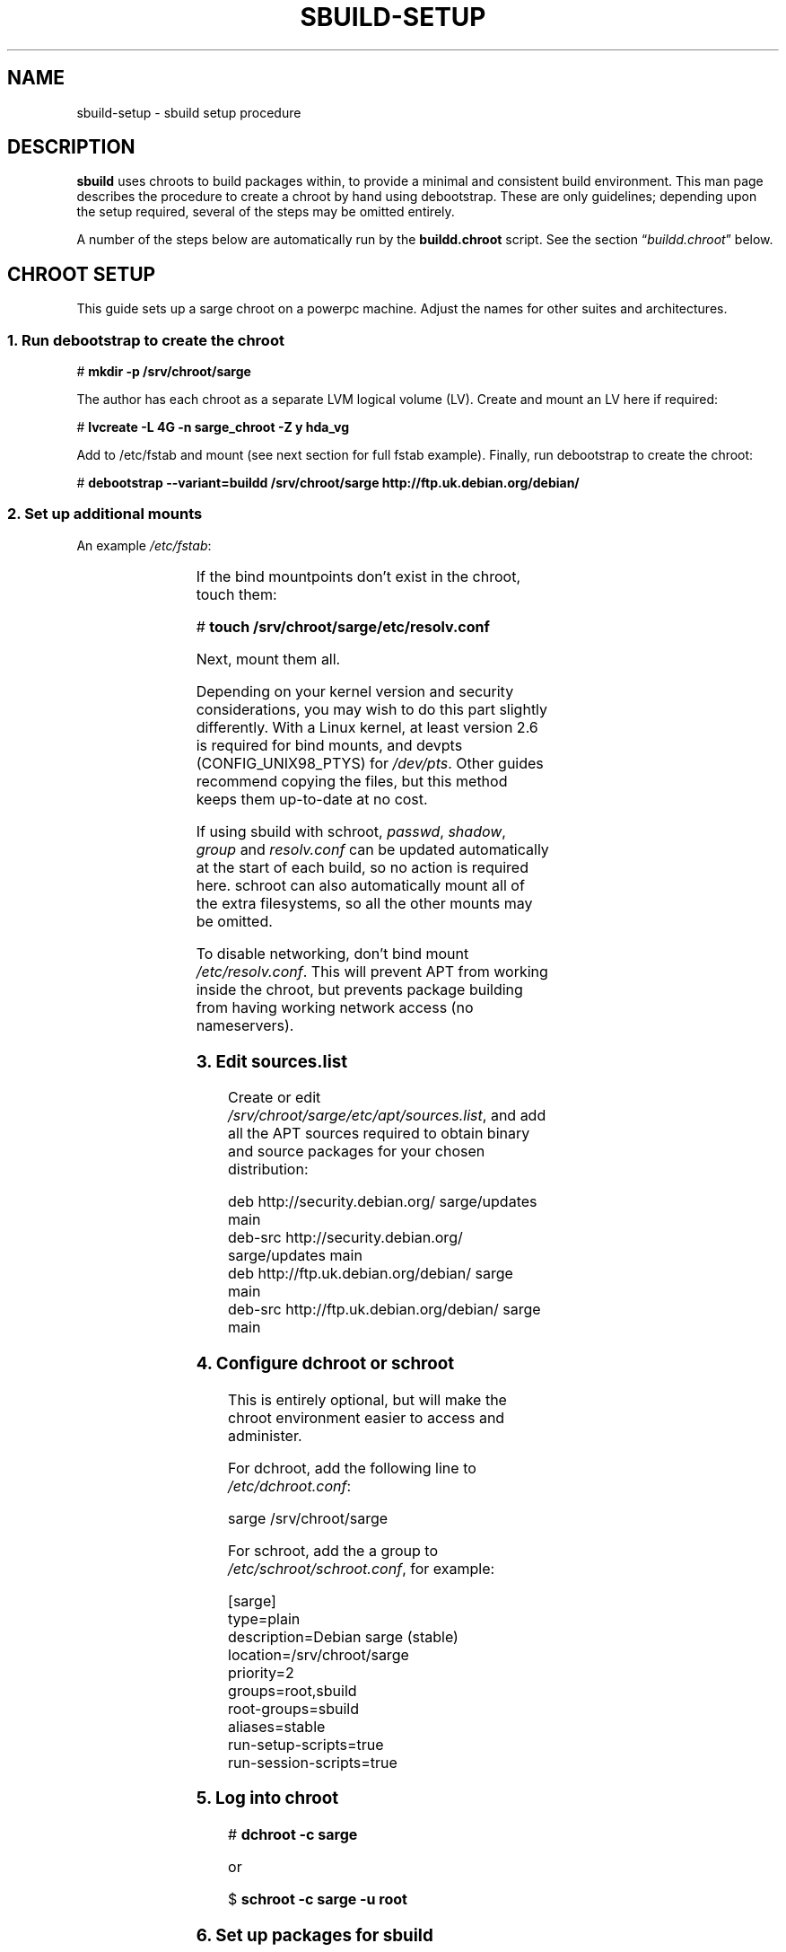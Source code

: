 .\" t
.\"
.\" Copyright © 2005-2006  Roger Leigh <rleigh@debian.org>
.\"
.\" sbuild is free software; you can redistribute it and/or modify it
.\" under the terms of the GNU General Public License as published by
.\" the Free Software Foundation; either version 2 of the License, or
.\" (at your option) any later version.
.\"
.\" sbuild is distributed in the hope that it will be useful, but
.\" WITHOUT ANY WARRANTY; without even the implied warranty of
.\" MERCHANTABILITY or FITNESS FOR A PARTICULAR PURPOSE.  See the GNU
.\" General Public License for more details.
.\"
.\" You should have received a copy of the GNU General Public License
.\" along with this program; if not, write to the Free Software
.\" Foundation, Inc., 59 Temple Place, Suite 330, Boston,
.\" MA  02111-1307  USA
.TH SBUILD-SETUP 7 "9 Mar 2006" "Version 0.42" "Debian sbuild"
.SH NAME
sbuild-setup \- sbuild setup procedure
.SH DESCRIPTION
\fBsbuild\fP uses chroots to build packages within, to provide a minimal and
consistent build environment.  This man page describes the procedure to create
a chroot by hand using debootstrap.  These are only guidelines; depending upon
the setup required, several of the steps may be omitted entirely.
.PP
A number of the steps below are automatically run by the
.B buildd.chroot
script.  See the section \[lq]\fIbuildd.chroot\fP\[rq] below.
.SH CHROOT SETUP
This guide sets up a sarge chroot on a powerpc machine.  Adjust the
names for other suites and architectures.
.SS 1. Run debootstrap to create the chroot
\f[CR]# \f[CB]mkdir \-p /srv/chroot/sarge\fP\fP
.br
.PP
The author has each chroot as a separate LVM logical volume (LV).  Create and
mount an LV here if required:
.PP
\f[CR]# \f[CB]lvcreate \-L 4G \-n sarge_chroot \-Z y hda_vg\fP\fP
.br
.PP
Add to /etc/fstab and mount (see next section for full fstab example).
Finally, run debootstrap to create the chroot:
.PP
\f[CR]# \f[CB]debootstrap \-\-variant=buildd /srv/chroot/sarge http://ftp.uk.debian.org/debian/\fP\fP
.br
.SS 2. Set up additional mounts
An example \fI/etc/fstab\fP:
.PP
.TS
lfCR s s s s s.
/dev//hda_vg/sarge_chroot \[rs]
.T&
lfCR lfCR lfCR lfCR lfCR lfCR.
	/srv/chroot/sarge	ext3	defaults	0	2
/dev/pts	/srv/chroot/sarge/dev/pts	none	rw,bind	0	0
tmpfs	/srv/chroot/sarge/dev/shm	tmpfs	defaults	0	0
proc	/srv/chroot/sarge/proc	proc	defaults	0	0
.T&
lfCR s s s s s.
/dev/hda_vg/home \[rs]
.T&
lfCR lfCR lfCR lfCR lfCR lfCR.
	/srv/chroot/sarge/home	ext3	quota	0	0
/tmp	/srv/chroot/sarge/tmp	none	rw,bind	0	0
/etc/passwd	/srv/chroot/sarge/etc/passwd	none	ro,bind	0	0
/etc/shadow	/srv/chroot/sarge/etc/shadow	none	ro,bind	0	0
/etc/group	/srv/chroot/sarge/etc/group	none	ro,bind	0	0
.T&
lfCR s s s s s.
/etc/resolv.conf \[rs]
.T&
lfCR lfCR s s s s.
	/srv/chroot/sarge/etc/resolv.conf \[rs]
.T&
lfCR lfCR lfCR lfCR lfCR lfCR.
		none	ro,bind	0	0
.TE
.PP
If the bind mountpoints don't exist in the chroot, touch them:
.PP
\f[CR]# \f[CB]touch /srv/chroot/sarge/etc/resolv.conf\fP\fP
.PP
Next, mount them all.
.PP
Depending on your kernel version and security considerations, you may wish to
do this part slightly differently.  With a Linux kernel, at least version 2.6
is required for bind mounts, and devpts (CONFIG_UNIX98_PTYS) for
\fI/dev/pts\fP.  Other guides recommend copying the files, but this method
keeps them up-to-date at no cost.
.PP
If using sbuild with schroot, \fIpasswd\fP, \fIshadow\fP, \fIgroup\fP and
\fIresolv.conf\fP can be updated automatically at the start of each build, so
no action is required here.  schroot can also automatically mount all of the
extra filesystems, so all the other mounts may be omitted.
.PP
To disable networking, don't bind mount \fI/etc/resolv.conf\fP.  This will
prevent APT from working inside the chroot, but prevents package building from
having working network access (no nameservers).
.SS 3. Edit \f[BI]sources.list\fP
Create or edit \fI/srv/chroot/sarge/etc/apt/sources.list\fP, and add all the
APT sources required to obtain binary and source packages for your chosen
distribution:
.PP
\f[CR]deb http://security.debian.org/ sarge/updates main\fP
.br
\f[CR]deb\-src http://security.debian.org/ sarge/updates main\fP
.br
\f[CR]\fP
.br
\f[CR]deb http://ftp.uk.debian.org/debian/ sarge main\fP
.br
\f[CR]deb\-src http://ftp.uk.debian.org/debian/ sarge main\fP
.br
.SS 4. Configure dchroot or schroot
This is entirely optional, but will make the chroot environment easier to
access and administer.
.PP
For dchroot, add the following line to \fI/etc/dchroot.conf\fP:
.PP
\f[CR]sarge /srv/chroot/sarge\fP
.br
.PP
For schroot, add the a group to \fI/etc/schroot/schroot.conf\fP, for example:
.PP
\f[CR][sarge]\fP
.br
\f[CR]type=plain\fP
.br
\f[CR]description=Debian sarge (stable)\fP
.br
\f[CR]location=/srv/chroot/sarge\fP
.br
\f[CR]priority=2\fP
.br
\f[CR]groups=root,sbuild\fP
.br
\f[CR]root\-groups=sbuild\fP
.br
\f[CR]aliases=stable\fP
.br
\f[CR]run\-setup\-scripts=true\fP
.br
\f[CR]run\-session\-scripts=true\fP
.br
.SS 5. Log into chroot
\f[CR]# \f[CB]dchroot \-c sarge\fP\fP
.br
.PP
or
.PP
\f[CR]$ \f[CB]schroot \-c sarge \-u root\fP\fP
.br
.SS 6. Set up packages for sbuild
While running as root inside the chroot:
.PP
\f[CR]# \f[CB]apt-get update\fP\fP
.br
\f[CR]# \f[CB]apt-get dist-upgrade\fP\fP
.br
\f[CR]# \f[CB]apt-get install debconf\fP\fP
.br
\f[CR]# \f[CB]dpkg-reconfigure -plow debconf\fP\fP
.br
.PP
Answer the debconf questions as follows:
.IP \fBinterface\fP
choose \fI6/Noninteractive\fP
.IP \fBpriority\fP
choose \fI1/Critical\fP
.PP
You only need to run dpkg-reconfigure if you weren't asked the questions during
the debconf install.  Next, install the packages required for building
packages:
.PP
\f[CR]# \f[CB]apt\-get install sudo debfoster fakeroot build\-essential\fP\fP
.br
\f[CR]# \f[CB]apt\-get install makedev\fP\fP
.br
\f[CR]# \f[CB]cd /dev/\fP\fP
.br
\f[CR]# \f[CB]/sbin/MAKEDEV generic\fP\fP
.br
\f[CR]# \f[CB]touch /etc/mtab\fP\fP
.br
.PP
For some security, we don't bind mount /dev, so it can't access e.g. USB
devices
.SS 7. sbuild setup
While running as root inside the chroot:
.PP
\f[CR]# \f[CB]mkdir /build\fP\fP
.br
\f[CR]# \f[CB]chown root:sbuild /build\fP\fP
.br
\f[CR]# \f[CB]mkdir \-p /var/lib/sbuild/srcdep\-lock\fP\fP
.br
\f[CR]# \f[CB]chown \-R root:sbuild /var/lib/sbuild\fP\fP
.br
\f[CR]# \f[CB]chmod \-R 02775 /var/lib/sbuild\fP\fP
.br
.PP
Note that when using sbuild with schroot, this setup is done at the start of
each build, so is not required here.
.SS 8. Finished
Congratulations!  You should now have a fully configured and operational
chroot.
.SH BUILDD.CHROOT
This script, located in \fI/usr/share/sbuild\fP will automatically do a number
of the steps described above, including:
.IP \[bu]
Running debootstrap.
.IP \[bu]
Setting up APT sources in \fI/etc/apt/sources.list\fP.
.IP \[bu]
Setting up a minimal \fI/etc/passwd\fP
.IP \[bu]
Setting up /build and /var/lib/sbuild with appropriate ownership and
permissions.
.PP
After it has done this, you do still need to do some manual setup, completing
the steps it missed out above, for example.
.SH USER SETUP
.SS 1. \f[BI]~/.sbuildrc\fP
Configure the user's \fI~.sbuildrc\fP:
.PP
\f[CR]$ \f[CB]cp /usr/share/doc/sbuild/examples/example.sbuildrc ~/.sbuildrc\fP\fP
.br
.PP
Edit to set the correct mail address to send log files to, and the correct
maintainer name and/or uploader name.
.PP
.SS 2. Build directories
Create the required build directories (The .sbuildrc may have configured
different locations; these are the defaults):
.PP
\f[CR]$ \f[CB]mkdir ~/build ~/logs\fP\fP
.br
.SS 3. Chroot setup
As root, run:
.PP
\f[CR]# \f[CB]/usr/share/sbuild/add_sbuild_user /srv/chroot/sarge stable <username>\fP
.br
.PP
Follow the instructions displayed, and update ~/build etc. as shown.
.SS 4. sudo setup
If using sbuild with sudo (chroot_mode \[lq]split\[rq]), sudo needs configuring
to give the user permission to install and remove packages in the chroot, which
requires root priveleges.  Add the following lines to \fI/etc/sudoers\fP
.PP
\f[CR]\f[CI]username\fP  ALL=NOPASSWD: ALL\fP
.br
\f[CR]Defaults:\f[CI]username\fP env_keep+="APT_CONFIG DEBIAN_FRONTEND"\fP
.br
.PP
where \fIusername\fP is the name of the user who will run sbuild.
\fI/etc/sudoers\fP inside the chroot also needs the same modifications.
.SS 5. Finished
You should now be able to run sbuild.
.PP
\f[CR]$ \f[CB]cd ~/build\fP\fP
.br
\f[CR]$ \f[CB]sbuild ...\fP\fP
.br
.SH FILES
.TP
.I /usr/share/sbuild/buildd.chroot
A script to automatically create and configure a chroot using debootstrap.
.SH AUTHORS
Roger Leigh.
.SH COPYRIGHT
Copyright \(co 2005-2006  Roger Leigh <rleigh@debian.org>
.PP
This program is free software; you can redistribute it and/or modify it
under the terms of the GNU General Public License as published by the Free
Software Foundation; either version 2 of the License, or (at your option)
any later version.
.SH SEE ALSO
.BR debootstrap (1),
.BR sbuild (1).
.\"#
.\"# The following sets edit modes for GNU EMACS
.\"# Local Variables:
.\"# mode:nroff
.\"# fill-column:79
.\"# End:
